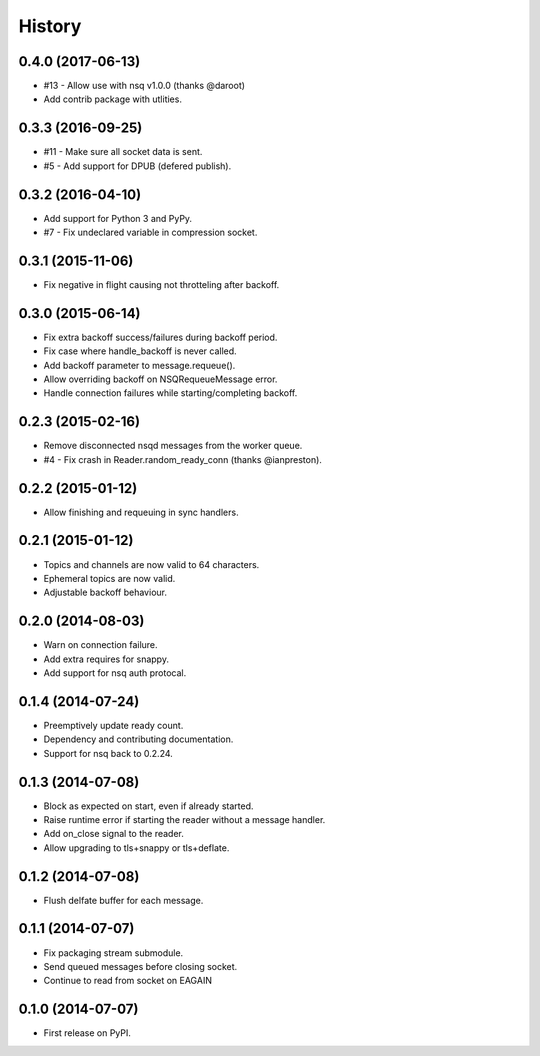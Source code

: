 .. :changelog:

History
-------


0.4.0 (2017-06-13)
~~~~~~~~~~~~~~~~~~

* #13 - Allow use with nsq v1.0.0 (thanks @daroot)
* Add contrib package with utlities.


0.3.3 (2016-09-25)
~~~~~~~~~~~~~~~~~~

* #11 - Make sure all socket data is sent.
* #5 - Add support for DPUB (defered publish).


0.3.2 (2016-04-10)
~~~~~~~~~~~~~~~~~~

* Add support for Python 3 and PyPy.
* #7 - Fix undeclared variable in compression socket.


0.3.1 (2015-11-06)
~~~~~~~~~~~~~~~~~~

* Fix negative in flight causing not throtteling after backoff.


0.3.0 (2015-06-14)
~~~~~~~~~~~~~~~~~~

* Fix extra backoff success/failures during backoff period.
* Fix case where handle_backoff is never called.
* Add backoff parameter to message.requeue().
* Allow overriding backoff on NSQRequeueMessage error.
* Handle connection failures while starting/completing backoff.


0.2.3 (2015-02-16)
~~~~~~~~~~~~~~~~~~

* Remove disconnected nsqd messages from the worker queue.
* #4 - Fix crash in Reader.random_ready_conn (thanks @ianpreston).


0.2.2 (2015-01-12)
~~~~~~~~~~~~~~~~~~

* Allow finishing and requeuing in sync handlers.


0.2.1 (2015-01-12)
~~~~~~~~~~~~~~~~~~

* Topics and channels are now valid to 64 characters.
* Ephemeral topics are now valid.
* Adjustable backoff behaviour.


0.2.0 (2014-08-03)
~~~~~~~~~~~~~~~~~~

* Warn on connection failure.
* Add extra requires for snappy.
* Add support for nsq auth protocal.


0.1.4 (2014-07-24)
~~~~~~~~~~~~~~~~~~

* Preemptively update ready count.
* Dependency and contributing documentation.
* Support for nsq back to 0.2.24.


0.1.3 (2014-07-08)
~~~~~~~~~~~~~~~~~~

* Block as expected on start, even if already started.
* Raise runtime error if starting the reader without a message handler.
* Add on_close signal to the reader.
* Allow upgrading to tls+snappy or tls+deflate.


0.1.2 (2014-07-08)
~~~~~~~~~~~~~~~~~~

* Flush delfate buffer for each message.


0.1.1 (2014-07-07)
~~~~~~~~~~~~~~~~~~

* Fix packaging stream submodule.
* Send queued messages before closing socket.
* Continue to read from socket on EAGAIN


0.1.0 (2014-07-07)
~~~~~~~~~~~~~~~~~~

* First release on PyPI.
